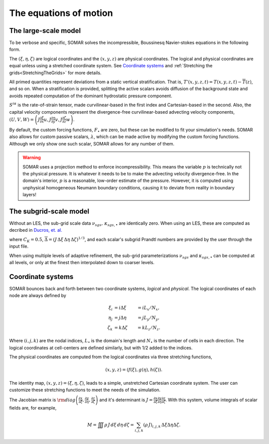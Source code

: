 The equations of motion
=======================

.. _eom_largescale:

The large-scale model
---------------------

To be verbose and specific, SOMAR solves the incompressible, Boussinesq
Navier-stokes equations in the following form.

.. math::
   :nowrap:

   \begin{align}
      \frac{\partial u}{\partial t} & =
        \frac{1}{J} \sum_i \frac{\partial}{\partial \xi^i}\left[ -U^i u
      +  2 J \left( \nu + \nu_{sgs} \right) S^{i x} \right]
      - \frac{\partial \xi}{\partial x} \frac{\partial p}{\partial \xi}
      + fv + F_u
      \\[1em]
      \frac{\partial v}{\partial t} & =
        \frac{1}{J} \sum_i \frac{\partial}{\partial \xi^i}\left[ -U^i v
      + 2 J \left( \nu + \nu_{sgs} \right) S^{i y} \right]
      - \frac{\partial \eta}{\partial y} \frac{\partial p}{\partial \eta}
      -fu + F_v
      \\[1em]
      \frac{\partial w}{\partial t} & =
        \frac{1}{J} \sum_i \frac{\partial}{\partial \xi^i}\left[ -U^i w
      + 2 J \left( \nu + \nu_{sgs} \right) S^{i z} \right]
      - \frac{\partial \zeta}{\partial z} \frac{\partial p}{\partial \zeta}
      - b' + F_w
      \\[1em]
      \frac{\partial T}{\partial t} & =
        \frac{1}{J} \sum_i \frac{\partial}{\partial \xi^i}\left[ -U^i T
      + J \left( \kappa_T + \kappa_{sgs,T} \right) \frac{\partial T'}{\partial \xi^i} \right]
      + F_T
      \\[1em]
      \frac{\partial S}{\partial t} & =
        \frac{1}{J} \sum_i \frac{\partial}{\partial \xi^i}\left[ -U^i S
      + J \left( \kappa_S + \kappa_{sgs,S} \right) \frac{\partial S'}{\partial \xi^i} \right]
      + F_S
      \\[1em]
      \frac{\partial \lambda}{\partial t} & =
        \frac{1}{J} \sum_i \frac{\partial}{\partial \xi^i}\left[ -U^i \lambda
      + J \left( \kappa_{\lambda} + \kappa_{sgs,\lambda} \right) \frac{\partial \lambda}{\partial \xi^i} \right]
      + F_{\lambda}
      \\[1em]
      0 & =
      \frac{\partial U}{\partial \xi}
      + \frac{\partial V}{\partial \eta}
      + \frac{\partial W}{\partial \zeta}
      \\[1em]
      b' & = \Gamma(T,S) - \Gamma(\overline{T}, \overline{S})
   \end{align}

The :math:`(\xi,\eta,\zeta)` are logical coordinates and the :math:`(x,y,z)` are physical coordinates. The logical and physical coordinates are equal unless using a stretched coordinate system. See `Coordinate systems`_ and :ref:`Stretching the grids<StretchingTheGrids>` for more details.

All primed quantities represent deviations from a static vertical
stratification. That is, :math:`T'(x,y,z,t) = T(x,y,z,t) - \overline{T}(z)`,
and so on. When a stratification is provided, splitting the active scalars
avoids diffusion of the background state and avoids repeated computation of the
dominant hydrostatic pressure component.

:math:`S^{i \alpha}` is the rate-of-strain tensor, made
curvilinear-based in the first index and Cartesian-based in the second.
Also, the capital velocity components represent the divergence-free
curvilinear-based advecting velocity components,
:math:`\left(U,V,W\right) = \left(J \frac{\partial \xi}{\partial x} u, J \frac{\partial \eta}{\partial y} v, J \frac{\partial \zeta}{\partial z} w \right)`.

By default, the custom forcing functions, :math:`F_{\bullet}` are zero, but these can be modified to fit your simulation's needs.
SOMAR also allows for custom passive scalars, :math:`\lambda`, which can be made active by modifying the custom forcing functions.
Although we only show one such scalar, SOMAR allows for any number of them.

.. warning::

    SOMAR uses a projection method to enforce incompressibility. This means the variable :math:`p` is technically not the physical pressure. It is whatever it needs to be to make the advecting velocity divergence-free. In the domain's interior, :math:`p` is a reasonable, low-order estimate of the pressure. However, it is computed using unphysical homogeneous Neumann boundary conditions, causing it to deviate from reality in boundary layers!


The subgrid-scale model
-----------------------

Without an LES, the sub-grid scale data :math:`\nu_{sgs},\,\kappa_{sgs,\bullet}`
are identically zero. When using an LES, these are computed as decribed in
`Ducros, et. al. <https://www.cambridge.org/core/journals/journal-of-fluid-mechanics/article/abs/largeeddy-simulation-of-transition-to-turbulence-in-a-boundary-layer-developing-spatially-over-a-flat-plate/C277DE968A1FD929D3CB05FDBC434AAD>`_

.. math::
   :nowrap:

   \begin{align}
     \nu_{sgs} &=
     0.0014\, C_K^{-3/2}\, \overline{\Delta}\, \sqrt{\overline{F_2}}
     \\[1em]
     \kappa_{sgs,\bullet} &= \nu_{sgs} / \text{Pr}_{sgs, \bullet}
     \\[1em]
     \overline{F_2} &=
     \frac{1}{6}
        \left[
            \left( \tilde{u}_{i+1,j,k} - \tilde{u}_{i,j,k} \right)^2
          + \left( \tilde{u}_{i-1,j,k} - \tilde{u}_{i,j,k} \right)^2 \right. \\ & \hspace{2em} \left.
          + \left( \tilde{u}_{i,j+1,k} - \tilde{u}_{i,j,k} \right)^2
          + \left( \tilde{u}_{i,j-1,k} - \tilde{u}_{i,j,k} \right)^2 \right. \\ & \hspace{2em} \left.
          + \left( \tilde{u}_{i,j,k+1} - \tilde{u}_{i,j,k} \right)^2
          + \left( \tilde{u}_{i,j,k-1} - \tilde{u}_{i,j,k} \right)^2
        \right] \\
     & +
     \frac{1}{6}
        \left[
            \left( \tilde{v}_{i+1,j,k} - \tilde{v}_{i,j,k} \right)^2
          + \left( \tilde{v}_{i-1,j,k} - \tilde{v}_{i,j,k} \right)^2 \right. \\ & \hspace{2em} \left.
          + \left( \tilde{v}_{i,j+1,k} - \tilde{v}_{i,j,k} \right)^2
          + \left( \tilde{v}_{i,j-1,k} - \tilde{v}_{i,j,k} \right)^2 \right. \\ & \hspace{2em} \left.
          + \left( \tilde{v}_{i,j,k+1} - \tilde{v}_{i,j,k} \right)^2
          + \left( \tilde{v}_{i,j,k-1} - \tilde{v}_{i,j,k} \right)^2
        \right] \\
     & +
     \frac{1}{6}
        \left[
            \left( \tilde{w}_{i+1,j,k} - \tilde{w}_{i,j,k} \right)^2
          + \left( \tilde{w}_{i-1,j,k} - \tilde{w}_{i,j,k} \right)^2 \right. \\ & \hspace{2em} \left.
          + \left( \tilde{w}_{i,j+1,k} - \tilde{w}_{i,j,k} \right)^2
          + \left( \tilde{w}_{i,j-1,k} - \tilde{w}_{i,j,k} \right)^2 \right. \\ & \hspace{2em} \left.
          + \left( \tilde{w}_{i,j,k+1} - \tilde{w}_{i,j,k} \right)^2
          + \left( \tilde{w}_{i,j,k-1} - \tilde{w}_{i,j,k} \right)^2
        \right]

    \\[1em]
    \tilde{\varphi} &= \mathscr{L}^3\left[ \varphi \right]
    \\[1em]
    \mathscr{L}\left[\varphi\right] &=
      \left( \varphi_{i+1,j,k} -2 \varphi_{i,j,k} + \varphi_{i-1,j,k} \right) \\ &
    + \left( \varphi_{i,j+1,k} -2 \varphi_{i,j,k} + \varphi_{i,j-1,k} \right) \\ &
    + \left( \varphi_{i,j,k+1} -2 \varphi_{i,j,k} + \varphi_{i,j,k-1} \right),
   \end{align}

where :math:`C_K=0.5`,
:math:`\overline{\Delta}=(J \, \Delta\xi \, \Delta\eta \, \Delta \zeta)^{1/3}`,
and each scalar's subgrid Prandtl numbers are provided by the user through the input file.

When using multiple levels of adaptive refinement, the sub-grid parameterizations
:math:`\nu_{sgs}` and :math:`\kappa_{sgs,\bullet}` can be computed at all levels,
or only at the finest then interpolated down to coarser levels.


Coordinate systems
------------------

.. _eom_coordsys:

SOMAR bounces back and forth between two coordinate systems, *logical* and *physical*. The logical coordinates of each node are always defined by

.. math::

    \xi_i   &= i \Delta\xi   &= i L_x/N_x, \\
    \eta_j  &= j \Delta\eta  &= j L_y/N_y, \\
    \zeta_k &= k \Delta\zeta &= k L_z/N_z.

Where :math:`(i,j,k)` are the nodal indices, :math:`L_{\bullet}` is the domain's length and :math:`N_{\bullet}` is the number of cells in each direction. The logical coordinates at cell-centers are defined similarly, but with 1/2 added to the indices.

The physical coordinates are computed from the logical coordinates via three stretching functions,

.. math::

    \left( x, y, z \right) = \left( f(\xi), g(\eta), h(\zeta) \right).

The identity map, :math:`\left( x, y, z \right) = \left( \xi, \eta, \zeta \right)`, leads to a simple, unstretched Cartesian coordinate system. The user can customize these stretching functions to meet the needs of the simulation.

The Jacobian matrix is :math:`\rm{diag}\left( \frac{\partial x}{\partial \xi}, \frac{\partial y}{\partial \eta}, \frac{\partial z}{\partial \zeta} \right)` and it's determinant is :math:`J = \frac{\partial x}{\partial \xi} \frac{\partial y}{\partial \eta} \frac{\partial z}{\partial \zeta}`. With this system, volume integrals of scalar fields are, for example,

.. math::

    M = \iiint \rho\,J\,d\xi\,d\eta\,d\zeta = \sum_{i,j,k} \left( \rho \, J \right)_{i,j,k} \, \Delta\xi \Delta \eta \Delta \zeta.

.. Spatial derivatives of scalar fields are, for example,

.. .. math::

..     \frac{\partial p}{\partial x} = \frac{\partial \xi}{\partial x} \frac{\partial p}{\partial \xi}.

.. In SOMAR, we use the word *flux* to mean a vector that has been scaled by :math:`J`. For example, the advective flux of a scalar, :math:`s`, is not :math:`\vec{u} s` but :math:`J \vec{u} s := \vec{U}s`. Also, we define the operators :math:`\mathbf{G}[\,] := J\,\nabla[\,]` and :math:`\mathbf{D}[\,] := J^{-1}\,\nabla \cdot [\,]`. Despite the differences in scaling, we simply call these the gradient and divergence operators. Written in full, the gradient of a scalar, :math:`s`, is

.. .. math::

..     \mathbf{G}s := J\,\nabla s = J \left( \frac{\partial \xi}{\partial x} \frac{\partial s}{\partial \xi}, \, \frac{\partial \eta}{\partial y} \frac{\partial s}{\partial \eta}, \, \frac{\partial \zeta}{\partial z} \frac{\partial s}{\partial \zeta} \right),

.. and the divergence of a flux-valued vector field, :math:`\vec{U} = (U,V,W)`, is

.. .. math::

..     \mathbf{D}\vec{U} := \frac{1}{J} \nabla \cdot \vec{U} = \frac{1}{J} \left( \frac{U}{\ \right)
